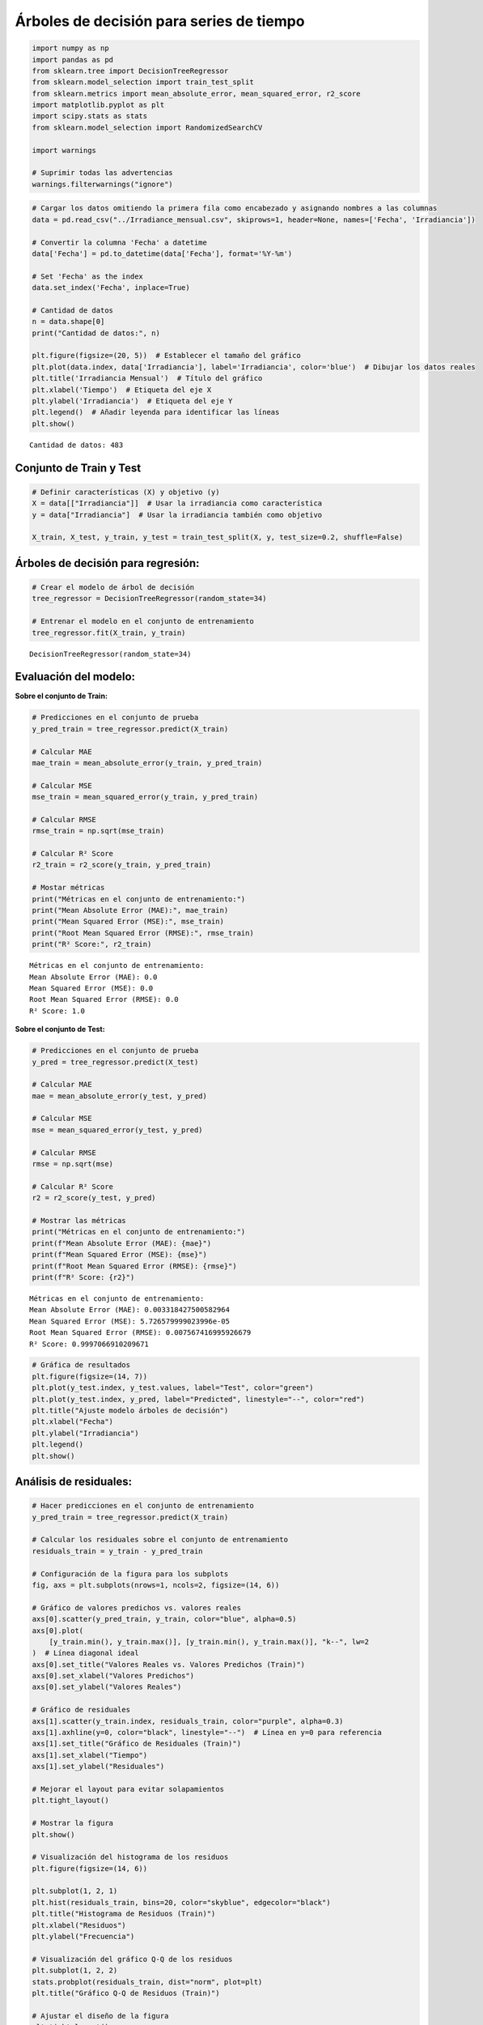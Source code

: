 Árboles de decisión para series de tiempo
-----------------------------------------

.. code:: ipython3

    import numpy as np
    import pandas as pd
    from sklearn.tree import DecisionTreeRegressor
    from sklearn.model_selection import train_test_split
    from sklearn.metrics import mean_absolute_error, mean_squared_error, r2_score
    import matplotlib.pyplot as plt
    import scipy.stats as stats
    from sklearn.model_selection import RandomizedSearchCV
    
    import warnings
    
    # Suprimir todas las advertencias
    warnings.filterwarnings("ignore")

.. code:: ipython3

    # Cargar los datos omitiendo la primera fila como encabezado y asignando nombres a las columnas
    data = pd.read_csv("../Irradiance_mensual.csv", skiprows=1, header=None, names=['Fecha', 'Irradiancia'])
    
    # Convertir la columna 'Fecha' a datetime
    data['Fecha'] = pd.to_datetime(data['Fecha'], format='%Y-%m')
    
    # Set 'Fecha' as the index
    data.set_index('Fecha', inplace=True)
    
    # Cantidad de datos
    n = data.shape[0]
    print("Cantidad de datos:", n)
    
    plt.figure(figsize=(20, 5))  # Establecer el tamaño del gráfico
    plt.plot(data.index, data['Irradiancia'], label='Irradiancia', color='blue')  # Dibujar los datos reales
    plt.title('Irradiancia Mensual')  # Título del gráfico
    plt.xlabel('Tiempo')  # Etiqueta del eje X
    plt.ylabel('Irradiancia')  # Etiqueta del eje Y
    plt.legend()  # Añadir leyenda para identificar las líneas
    plt.show()


.. parsed-literal::

    Cantidad de datos: 483
    


.. image:: output_2_1.png


Conjunto de Train y Test
~~~~~~~~~~~~~~~~~~~~~~~~

.. code:: ipython3

    # Definir características (X) y objetivo (y)
    X = data[["Irradiancia"]]  # Usar la irradiancia como característica
    y = data["Irradiancia"]  # Usar la irradiancia también como objetivo
    
    X_train, X_test, y_train, y_test = train_test_split(X, y, test_size=0.2, shuffle=False)

Árboles de decisión para regresión:
~~~~~~~~~~~~~~~~~~~~~~~~~~~~~~~~~~~

.. code:: ipython3

    # Crear el modelo de árbol de decisión
    tree_regressor = DecisionTreeRegressor(random_state=34)
    
    # Entrenar el modelo en el conjunto de entrenamiento
    tree_regressor.fit(X_train, y_train)




.. parsed-literal::

    DecisionTreeRegressor(random_state=34)



Evaluación del modelo:
~~~~~~~~~~~~~~~~~~~~~~

**Sobre el conjunto de Train:**

.. code:: ipython3

    # Predicciones en el conjunto de prueba
    y_pred_train = tree_regressor.predict(X_train)
    
    # Calcular MAE
    mae_train = mean_absolute_error(y_train, y_pred_train)
    
    # Calcular MSE
    mse_train = mean_squared_error(y_train, y_pred_train)
    
    # Calcular RMSE
    rmse_train = np.sqrt(mse_train)
    
    # Calcular R² Score
    r2_train = r2_score(y_train, y_pred_train)
    
    # Mostar métricas
    print("Métricas en el conjunto de entrenamiento:")
    print("Mean Absolute Error (MAE):", mae_train)
    print("Mean Squared Error (MSE):", mse_train)
    print("Root Mean Squared Error (RMSE):", rmse_train)
    print("R² Score:", r2_train)


.. parsed-literal::

    Métricas en el conjunto de entrenamiento:
    Mean Absolute Error (MAE): 0.0
    Mean Squared Error (MSE): 0.0
    Root Mean Squared Error (RMSE): 0.0
    R² Score: 1.0
    

**Sobre el conjunto de Test:**

.. code:: ipython3

    # Predicciones en el conjunto de prueba
    y_pred = tree_regressor.predict(X_test)
    
    # Calcular MAE
    mae = mean_absolute_error(y_test, y_pred)
    
    # Calcular MSE
    mse = mean_squared_error(y_test, y_pred)
    
    # Calcular RMSE
    rmse = np.sqrt(mse)
    
    # Calcular R² Score
    r2 = r2_score(y_test, y_pred)
    
    # Mostrar las métricas
    print("Métricas en el conjunto de entrenamiento:")
    print(f"Mean Absolute Error (MAE): {mae}")
    print(f"Mean Squared Error (MSE): {mse}")
    print(f"Root Mean Squared Error (RMSE): {rmse}")
    print(f"R² Score: {r2}")


.. parsed-literal::

    Métricas en el conjunto de entrenamiento:
    Mean Absolute Error (MAE): 0.003318427500582964
    Mean Squared Error (MSE): 5.726579999023996e-05
    Root Mean Squared Error (RMSE): 0.007567416995926679
    R² Score: 0.9997066910209671
    

.. code:: ipython3

    # Gráfica de resultados
    plt.figure(figsize=(14, 7))
    plt.plot(y_test.index, y_test.values, label="Test", color="green")
    plt.plot(y_test.index, y_pred, label="Predicted", linestyle="--", color="red")
    plt.title("Ajuste modelo árboles de decisión")
    plt.xlabel("Fecha")
    plt.ylabel("Irradiancia")
    plt.legend()
    plt.show()



.. image:: output_12_0.png


Análisis de residuales:
~~~~~~~~~~~~~~~~~~~~~~~

.. code:: ipython3

    # Hacer predicciones en el conjunto de entrenamiento
    y_pred_train = tree_regressor.predict(X_train)
    
    # Calcular los residuales sobre el conjunto de entrenamiento
    residuals_train = y_train - y_pred_train
    
    # Configuración de la figura para los subplots
    fig, axs = plt.subplots(nrows=1, ncols=2, figsize=(14, 6))
    
    # Gráfico de valores predichos vs. valores reales
    axs[0].scatter(y_pred_train, y_train, color="blue", alpha=0.5)
    axs[0].plot(
        [y_train.min(), y_train.max()], [y_train.min(), y_train.max()], "k--", lw=2
    )  # Línea diagonal ideal
    axs[0].set_title("Valores Reales vs. Valores Predichos (Train)")
    axs[0].set_xlabel("Valores Predichos")
    axs[0].set_ylabel("Valores Reales")
    
    # Gráfico de residuales
    axs[1].scatter(y_train.index, residuals_train, color="purple", alpha=0.3)
    axs[1].axhline(y=0, color="black", linestyle="--")  # Línea en y=0 para referencia
    axs[1].set_title("Gráfico de Residuales (Train)")
    axs[1].set_xlabel("Tiempo")
    axs[1].set_ylabel("Residuales")
    
    # Mejorar el layout para evitar solapamientos
    plt.tight_layout()
    
    # Mostrar la figura
    plt.show()
    
    # Visualización del histograma de los residuos
    plt.figure(figsize=(14, 6))
    
    plt.subplot(1, 2, 1)
    plt.hist(residuals_train, bins=20, color="skyblue", edgecolor="black")
    plt.title("Histograma de Residuos (Train)")
    plt.xlabel("Residuos")
    plt.ylabel("Frecuencia")
    
    # Visualización del gráfico Q-Q de los residuos
    plt.subplot(1, 2, 2)
    stats.probplot(residuals_train, dist="norm", plot=plt)
    plt.title("Gráfico Q-Q de Residuos (Train)")
    
    # Ajustar el diseño de la figura
    plt.tight_layout()
    
    # Mostrar la figura
    plt.show()



.. image:: output_14_0.png



.. image:: output_14_1.png


Predicciones fuera de la muestra:
~~~~~~~~~~~~~~~~~~~~~~~~~~~~~~~~~

.. code:: ipython3

    # Tomar el último valor de X_test como punto de partida para las predicciones fuera de muestra
    last_X = X_test.iloc[-1].values.reshape(1, -1)
    
    
    # Número de pasos adelante para predecir
    n_steps_ahead = 24
    
    # Array para almacenar las predicciones fuera de muestra
    predictions_out_of_sample = []
    
    for _ in range(n_steps_ahead):
        # Hacer la predicción usando el último valor de X
        pred = tree_regressor.predict(last_X)
    
        # Guardar la predicción
        predictions_out_of_sample.append(pred[0])
    
        # Crear la nueva entrada para la siguiente predicción
        # Aquí se utiliza la predicción actual como la siguiente entrada
        last_X = np.array(pred).reshape(1, -1)
    
    # Crear un rango de fechas para las predicciones fuera de muestra
    dates_out_of_sample = pd.date_range(
        start=y_test.index[-1], periods=n_steps_ahead + 1, freq="M"
    )[1:]
    
    # Graficar las predicciones fuera de muestra
    plt.figure(figsize=(10, 6))
    plt.plot(y_test.index, y_test, label="Datos Reales (Test)")
    plt.plot(
        dates_out_of_sample,
        predictions_out_of_sample,
        label="Predicciones Fuera de Muestra",
        color="red",
        linestyle="--",
    )
    plt.title("Predicciones Fuera de Muestra con Árbol de Decisión")
    plt.xlabel("Fecha")
    plt.ylabel("Valores Predichos")
    plt.legend()
    plt.show()



.. image:: output_16_0.png


Optimización de Hiperparámetros:
~~~~~~~~~~~~~~~~~~~~~~~~~~~~~~~~

.. code:: ipython3

    # Crear el modelo de árbol de decisión
    tree_regressor = DecisionTreeRegressor(random_state=34)
    
    # Definir el espacio de hiperparámetros
    param_dist = {
        "max_depth": list(np.arange(1, 20)),  # Profundidad máxima del árbol
        "min_samples_split": np.arange(2, 20),  # Mínimo número de muestras para dividir un nodo
        "min_samples_leaf": np.arange(5, 20),  # Mínimo número de muestras en una hoja
        "max_features": [None, "auto", "sqrt", "log2"],  # Número de características a considerar para la mejor división
        "max_leaf_nodes": [None] + list(np.arange(2, 100)),  # Número máximo de nodos hoja
    }
    
    # Configurar RandomizedSearchCV
    random_search = RandomizedSearchCV(
        estimator=tree_regressor,
        param_distributions=param_dist,
        n_iter=300,  # Número de combinaciones aleatorias a evaluar
        scoring="neg_mean_squared_error",  # Usar MSE negativo como métrica de scoring
        cv=5,  # Validación cruzada con 5 pliegues
        verbose=2,
        random_state=34,
        n_jobs=-1,  # Usar todos los núcleos disponibles
    )

.. code:: ipython3

    # Ajustar RandomizedSearchCV al conjunto de entrenamiento
    random_search.fit(X_train, y_train)


.. parsed-literal::

    Fitting 5 folds for each of 300 candidates, totalling 1500 fits
    



.. parsed-literal::

    RandomizedSearchCV(cv=5, estimator=DecisionTreeRegressor(random_state=34),
                       n_iter=300, n_jobs=-1,
                       param_distributions={'max_depth': [1, 2, 3, 4, 5, 6, 7, 8, 9,
                                                          10, 11, 12, 13, 14, 15,
                                                          16, 17, 18, 19],
                                            'max_features': [None, 'auto', 'sqrt',
                                                             'log2'],
                                            'max_leaf_nodes': [None, 2, 3, 4, 5, 6,
                                                               7, 8, 9, 10, 11, 12,
                                                               13, 14, 15, 16, 17,
                                                               18, 19, 20, 21, 22,
                                                               23, 24, 25, 26, 27,
                                                               28, 29, 30, ...],
                                            'min_samples_leaf': array([ 5,  6,  7,  8,  9, 10, 11, 12, 13, 14, 15, 16, 17, 18, 19]),
                                            'min_samples_split': array([ 2,  3,  4,  5,  6,  7,  8,  9, 10, 11, 12, 13, 14, 15, 16, 17, 18,
           19])},
                       random_state=34, scoring='neg_mean_squared_error',
                       verbose=2)



.. code:: ipython3

    # Obtener los mejores hiperparámetros
    best_params = random_search.best_params_
    best_score = random_search.best_score_
    
    print(f"Mejores hiperparámetros: {best_params}")


.. parsed-literal::

    Mejores hiperparámetros: {'min_samples_split': 3, 'min_samples_leaf': 5, 'max_leaf_nodes': 83, 'max_features': 'sqrt', 'max_depth': 14}
    

.. code:: ipython3

    # Mejor modelo encontrado:
    best_model = random_search.best_estimator_

.. code:: ipython3

    # Predicciones en el conjunto de prueba
    y_pred_train = best_model.predict(X_train)
    
    # Calcular MAE
    mae_train = mean_absolute_error(y_train, y_pred_train)
    
    # Calcular MSE
    mse_train = mean_squared_error(y_train, y_pred_train)
    
    # Calcular RMSE
    rmse_train = np.sqrt(mse_train)
    
    # Calcular R² Score
    r2_train = r2_score(y_train, y_pred_train)
    
    # Mostar métricas
    print("Métricas en el conjunto de entrenamiento:")
    print("Mean Absolute Error (MAE):", mae_train)
    print("Mean Squared Error (MSE):", mse_train)
    print("Root Mean Squared Error (RMSE):", rmse_train)
    print("R² Score:", r2_train)


.. parsed-literal::

    Métricas en el conjunto de entrenamiento:
    Mean Absolute Error (MAE): 0.010106275359833619
    Mean Squared Error (MSE): 0.0005711430968164161
    Root Mean Squared Error (RMSE): 0.023898600310821888
    R² Score: 0.9981737629051306
    

.. code:: ipython3

    # Predicciones en el conjunto de prueba
    y_pred = best_model.predict(X_test)
    
    # Calcular MAE
    mae = mean_absolute_error(y_test, y_pred)
    
    # Calcular MSE
    mse = mean_squared_error(y_test, y_pred)
    
    # Calcular RMSE
    rmse = np.sqrt(mse)
    
    # Calcular R² Score
    r2 = r2_score(y_test, y_pred)
    
    # Mostrar las métricas
    print("Métricas en el conjunto de entrenamiento:")
    print(f"Mean Absolute Error (MAE): {mae}")
    print(f"Mean Squared Error (MSE): {mse}")
    print(f"Root Mean Squared Error (RMSE): {rmse}")
    print(f"R² Score: {r2}")


.. parsed-literal::

    Métricas en el conjunto de entrenamiento:
    Mean Absolute Error (MAE): 0.011398115305865372
    Mean Squared Error (MSE): 0.00060460039986064
    Root Mean Squared Error (RMSE): 0.02458862338278904
    R² Score: 0.996903304834016
    

.. code:: ipython3

    # Gráfica de resultados
    plt.figure(figsize=(14, 7))
    plt.plot(y_test.index, y_test.values, label="Test", color="green")
    plt.plot(y_test.index, y_pred, label="Predicted", linestyle="--", color="red")
    plt.title("Ajuste modelo árboles de decisión")
    plt.xlabel("Fecha")
    plt.ylabel("Irradiancia")
    plt.legend()
    plt.show()



.. image:: output_24_0.png


**Residuales:**

.. code:: ipython3

    # Hacer predicciones en el conjunto de entrenamiento
    y_pred_train = best_model.predict(X_train)
    
    # Calcular los residuales sobre el conjunto de entrenamiento
    residuals_train = y_train - y_pred_train
    
    # Configuración de la figura para los subplots
    fig, axs = plt.subplots(nrows=1, ncols=2, figsize=(14, 6))
    
    # Gráfico de valores predichos vs. valores reales
    axs[0].scatter(y_pred_train, y_train, color="blue", alpha=0.5)
    axs[0].plot(
        [y_train.min(), y_train.max()], [y_train.min(), y_train.max()], "k--", lw=2
    )  # Línea diagonal ideal
    axs[0].set_title("Valores Reales vs. Valores Predichos (Train)")
    axs[0].set_xlabel("Valores Predichos")
    axs[0].set_ylabel("Valores Reales")
    
    # Gráfico de residuales
    axs[1].scatter(y_train.index, residuals_train, color="purple", alpha=0.3)
    axs[1].axhline(y=0, color="black", linestyle="--")  # Línea en y=0 para referencia
    axs[1].set_title("Gráfico de Residuales (Train)")
    axs[1].set_xlabel("Tiempo")
    axs[1].set_ylabel("Residuales")
    
    # Mejorar el layout para evitar solapamientos
    plt.tight_layout()
    
    # Mostrar la figura
    plt.show()
    
    # Visualización del histograma de los residuos
    plt.figure(figsize=(14, 6))
    
    plt.subplot(1, 2, 1)
    plt.hist(residuals_train, bins=20, color="skyblue", edgecolor="black")
    plt.title("Histograma de Residuos (Train)")
    plt.xlabel("Residuos")
    plt.ylabel("Frecuencia")
    
    # Visualización del gráfico Q-Q de los residuos
    plt.subplot(1, 2, 2)
    stats.probplot(residuals_train, dist="norm", plot=plt)
    plt.title("Gráfico Q-Q de Residuos (Train)")
    
    # Ajustar el diseño de la figura
    plt.tight_layout()
    
    # Mostrar la figura
    plt.show()



.. image:: output_26_0.png



.. image:: output_26_1.png


Predicciones fuera de la muestra:
~~~~~~~~~~~~~~~~~~~~~~~~~~~~~~~~~

.. code:: ipython3

    # Tomar el último valor de X_test como punto de partida para las predicciones fuera de muestra
    last_X = X_test.iloc[-1].values.reshape(1, -1)
    
    
    # Número de pasos adelante para predecir
    n_steps_ahead = 12 * 5
    
    # Array para almacenar las predicciones fuera de muestra
    predictions_out_of_sample = []
    
    for _ in range(n_steps_ahead):
        # Hacer la predicción usando el último valor de X
        pred = best_model.predict(last_X)
    
        # Guardar la predicción
        predictions_out_of_sample.append(pred[0])
    
        # Crear la nueva entrada para la siguiente predicción
        # Aquí se utiliza la predicción actual como la siguiente entrada
        last_X = np.array(pred).reshape(1, -1)
    
    # Crear un rango de fechas para las predicciones fuera de muestra
    dates_out_of_sample = pd.date_range(
        start=y_test.index[-1], periods=n_steps_ahead + 1, freq="M"
    )[1:]
    
    # Graficar las predicciones fuera de muestra
    plt.figure(figsize=(10, 6))
    plt.plot(y_test.index, y_test, label="Datos Reales (Test)")
    plt.plot(
        dates_out_of_sample,
        predictions_out_of_sample,
        label="Predicciones Fuera de Muestra",
        color="red",
        linestyle="--",
    )
    plt.title("Predicciones Fuera de Muestra con Árbol de Decisión")
    plt.xlabel("Fecha")
    plt.ylabel("Valores Predichos")
    plt.legend()
    plt.show()



.. image:: output_28_0.png


Lags de la serie de tiempo como variables de entrada:
~~~~~~~~~~~~~~~~~~~~~~~~~~~~~~~~~~~~~~~~~~~~~~~~~~~~~

Los árboles de decisión son muy sensibles a los datos; si se modifican
los lags, los resultados pueden variar significativamente.

.. code:: ipython3

    # Crear características de lags
    n_lags = 7  # Número de lags que deseas utilizar
    
    data_lags = data.copy()
    for lag in range(1, n_lags + 1):
        data_lags[f"Irradiancia_Lag_{lag}"] = data["Irradiancia"].shift(lag)
    
    # Eliminar las filas con valores NaN resultantes de los lags
    data_lags.dropna(inplace=True)
    print(data_lags.head())


.. parsed-literal::

                Irradiancia  Irradiancia_Lag_1  Irradiancia_Lag_2  \
    Fecha                                                           
    1984-08-01     5.511290           5.544516           5.665000   
    1984-09-01     5.660333           5.511290           5.544516   
    1984-10-01     5.150323           5.660333           5.511290   
    1984-11-01     4.808667           5.150323           5.660333   
    1984-12-01     4.802258           4.808667           5.150323   
    
                Irradiancia_Lag_3  Irradiancia_Lag_4  Irradiancia_Lag_5  \
    Fecha                                                                 
    1984-08-01           6.674194           6.739667           6.182903   
    1984-09-01           5.665000           6.674194           6.739667   
    1984-10-01           5.544516           5.665000           6.674194   
    1984-11-01           5.511290           5.544516           5.665000   
    1984-12-01           5.660333           5.511290           5.544516   
    
                Irradiancia_Lag_6  Irradiancia_Lag_7  
    Fecha                                             
    1984-08-01           6.030690           5.367742  
    1984-09-01           6.182903           6.030690  
    1984-10-01           6.739667           6.182903  
    1984-11-01           6.674194           6.739667  
    1984-12-01           5.665000           6.674194  
    

.. code:: ipython3

    # Separar características (X) y la variable objetivo (y)
    X_lags = data_lags.drop(columns=["Irradiancia"])
    y_lags = data_lags["Irradiancia"]
    
    X_train_lags, X_test_lags, y_train_lags, y_test_lags = train_test_split(
        X_lags, y_lags, test_size=0.2, shuffle=False, random_state=34
    )

.. code:: ipython3

    # Crear el modelo de árbol de decisión
    tree_regressor_lags = DecisionTreeRegressor(random_state=34)
    
    # Definir el espacio de hiperparámetros
    param_dist = {
        "max_depth": list(np.arange(1, 20)),
        "min_samples_split": np.arange(2, 20),
        "min_samples_leaf": np.arange(5, 20),
        "max_features": [None, "auto", "sqrt", "log2"],
        "max_leaf_nodes": [None] + list(np.arange(2, 100)),
    }
    
    # Configurar RandomizedSearchCV
    random_search_lags = RandomizedSearchCV(
        estimator=tree_regressor_lags,
        param_distributions=param_dist,
        n_iter=300,
        scoring="neg_mean_squared_error",
        cv=5,
        verbose=2,
        random_state=42,
        n_jobs=-1,
    )

.. code:: ipython3

    # Ajustar RandomizedSearchCV al conjunto de entrenamiento
    random_search_lags.fit(X_train_lags, y_train_lags)
    
    # Mejor modelo encontrado:
    best_model_lags = random_search_lags.best_estimator_
    
    # Obtener los mejores hiperparámetros
    best_params_lags = random_search_lags.best_params_
    print(f"Mejores hiperparámetros: {best_params_lags}")


.. parsed-literal::

    Fitting 5 folds for each of 300 candidates, totalling 1500 fits
    Mejores hiperparámetros: {'min_samples_split': 11, 'min_samples_leaf': 17, 'max_leaf_nodes': 86, 'max_features': None, 'max_depth': 19}
    

.. code:: ipython3

    # Predicciones en el conjunto de prueba
    y_pred_train = best_model_lags.predict(X_train_lags)
    
    # Calcular MAE
    mae_train = mean_absolute_error(y_train_lags, y_pred_train)
    
    # Calcular MSE
    mse_train = mean_squared_error(y_train_lags, y_pred_train)
    
    # Calcular RMSE
    rmse_train = np.sqrt(mse_train)
    
    # Calcular R² Score
    r2_train = r2_score(y_train_lags, y_pred_train)
    
    # Mostar métricas
    print("Métricas en el conjunto de entrenamiento:")
    print("Mean Absolute Error (MAE):", mae_train)
    print("Mean Squared Error (MSE):", mse_train)
    print("Root Mean Squared Error (RMSE):", rmse_train)
    print("R² Score:", r2_train)


.. parsed-literal::

    Métricas en el conjunto de entrenamiento:
    Mean Absolute Error (MAE): 0.29360416854625876
    Mean Squared Error (MSE): 0.14067565958623438
    Root Mean Squared Error (RMSE): 0.37506754003277115
    R² Score: 0.5479854699681128
    

.. code:: ipython3

    # Predicciones en el conjunto de prueba
    y_pred_lags = best_model_lags.predict(X_test_lags)
    
    # Calcular MAE
    mae = mean_absolute_error(y_test_lags, y_pred_lags)
    
    # Calcular MSE
    mse = mean_squared_error(y_test_lags, y_pred_lags)
    
    # Calcular RMSE
    rmse = np.sqrt(mse)
    
    # Calcular R² Score
    r2 = r2_score(y_test_lags, y_pred_lags)
    
    # Mostrar las métricas
    print("Métricas en el conjunto de entrenamiento:")
    print(f"Mean Absolute Error (MAE): {mae}")
    print(f"Mean Squared Error (MSE): {mse}")
    print(f"Root Mean Squared Error (RMSE): {rmse}")
    print(f"R² Score: {r2}")


.. parsed-literal::

    Métricas en el conjunto de entrenamiento:
    Mean Absolute Error (MAE): 0.30917753360149003
    Mean Squared Error (MSE): 0.16115155223053157
    Root Mean Squared Error (RMSE): 0.40143685958134384
    R² Score: 0.17695088832056238
    

.. code:: ipython3

    # Gráfica de resultados
    plt.figure(figsize=(14, 7))
    plt.plot(y_test[1:].index, y_test[1:].values, label="Test", color="green")
    plt.plot(y_test_lags.index, y_pred_lags, label="Predicted", linestyle="--", color="red")
    plt.title("Ajuste modelo árboles de decisión")
    plt.xlabel("Fecha")
    plt.ylabel("Irradiancia")
    plt.legend()
    plt.show()



.. image:: output_37_0.png


.. code:: ipython3

    # Preparar el punto de partida (última fila de X_test)
    last_X_lags = X_test_lags.iloc[-1].values.reshape(1, -1)
    
    # Número de pasos adelante para predecir
    n_steps_ahead = 12 * 5
    
    # Lista para almacenar las predicciones fuera de muestra
    predictions_out_of_sample = []
    
    for _ in range(n_steps_ahead):
        # Hacer la predicción usando el último valor de X
        pred = best_model_lags.predict(last_X_lags)
    
        # Guardar la predicción
        predictions_out_of_sample.append(pred[0])
    
        # Crear la nueva entrada para la siguiente predicción utilizando los lags
        new_X = np.roll(last_X_lags, shift=-1)  # Desplazar valores
        new_X[0, -n_lags:] = pred  # Actualizar con la nueva predicción
        last_X_lags = new_X.reshape(1, -1)  # Reajustar la forma
    
    # Crear un rango de fechas para las predicciones fuera de muestra
    dates_out_of_sample = pd.date_range(
        start=y_test.index[-1], periods=n_steps_ahead + 1, freq="M"
    )[1:]
    
    # Graficar las predicciones fuera de muestra
    plt.figure(figsize=(10, 6))
    plt.plot(y_test.index, y_test, label="Datos Reales (Test)")
    plt.plot(
        dates_out_of_sample,
        predictions_out_of_sample,
        label="Predicciones Fuera de Muestra",
        color="red",
        linestyle="--",
    )
    plt.title("Predicciones fuera de muestra con árbol de decisión (con Lags)")
    plt.xlabel("Fecha")
    plt.ylabel("Valores Predichos")
    plt.legend()
    plt.show()



.. image:: output_38_0.png


**Residuales:**

.. code:: ipython3

    # Hacer predicciones en el conjunto de entrenamiento con el mejor modelo
    y_pred_train = best_model_lags.predict(X_train_lags)
    
    # Calcular los residuales en el conjunto de entrenamiento
    residuals_train = y_train_lags - y_pred_train
    
    # Configuración de la figura para los subplots
    fig, axs = plt.subplots(nrows=1, ncols=2, figsize=(14, 6))
    
    # Gráfico de valores predichos vs. valores reales
    axs[0].scatter(y_pred_train, y_train[n_lags - 1 :], color="blue", alpha=0.5)
    axs[0].plot(
        [y_train.min(), y_train.max()], [y_train.min(), y_train.max()], "k--", lw=2
    )  # Línea diagonal ideal
    axs[0].set_title("Valores Reales vs. Valores Predichos (Train)")
    axs[0].set_xlabel("Valores Predichos")
    axs[0].set_ylabel("Valores Reales")
    
    # Gráfico de residuales
    axs[1].scatter(y_train.index, residuals_train, color="purple", alpha=0.3)
    axs[1].axhline(y=0, color="black", linestyle="--")  # Línea en y=0 para referencia
    axs[1].set_title("Gráfico de Residuales (Train)")
    axs[1].set_xlabel("Tiempo")
    axs[1].set_ylabel("Residuales")
    
    # Mejorar el layout para evitar solapamientos
    plt.tight_layout()
    plt.show()
    
    # Visualización del histograma de los residuos
    plt.figure(figsize=(14, 6))
    
    plt.subplot(1, 2, 1)
    plt.hist(residuals_train, bins=20, color="skyblue", edgecolor="black")
    plt.title("Histograma de Residuos (Train)")
    plt.xlabel("Residuos")
    plt.ylabel("Frecuencia")
    
    # Visualización del gráfico Q-Q de los residuos
    plt.subplot(1, 2, 2)
    stats.probplot(residuals_train, dist="norm", plot=plt)
    plt.title("Gráfico Q-Q de Residuos (Train)")
    
    # Ajustar el diseño de la figura
    plt.tight_layout()
    plt.show()



.. image:: output_40_0.png



.. image:: output_40_1.png

